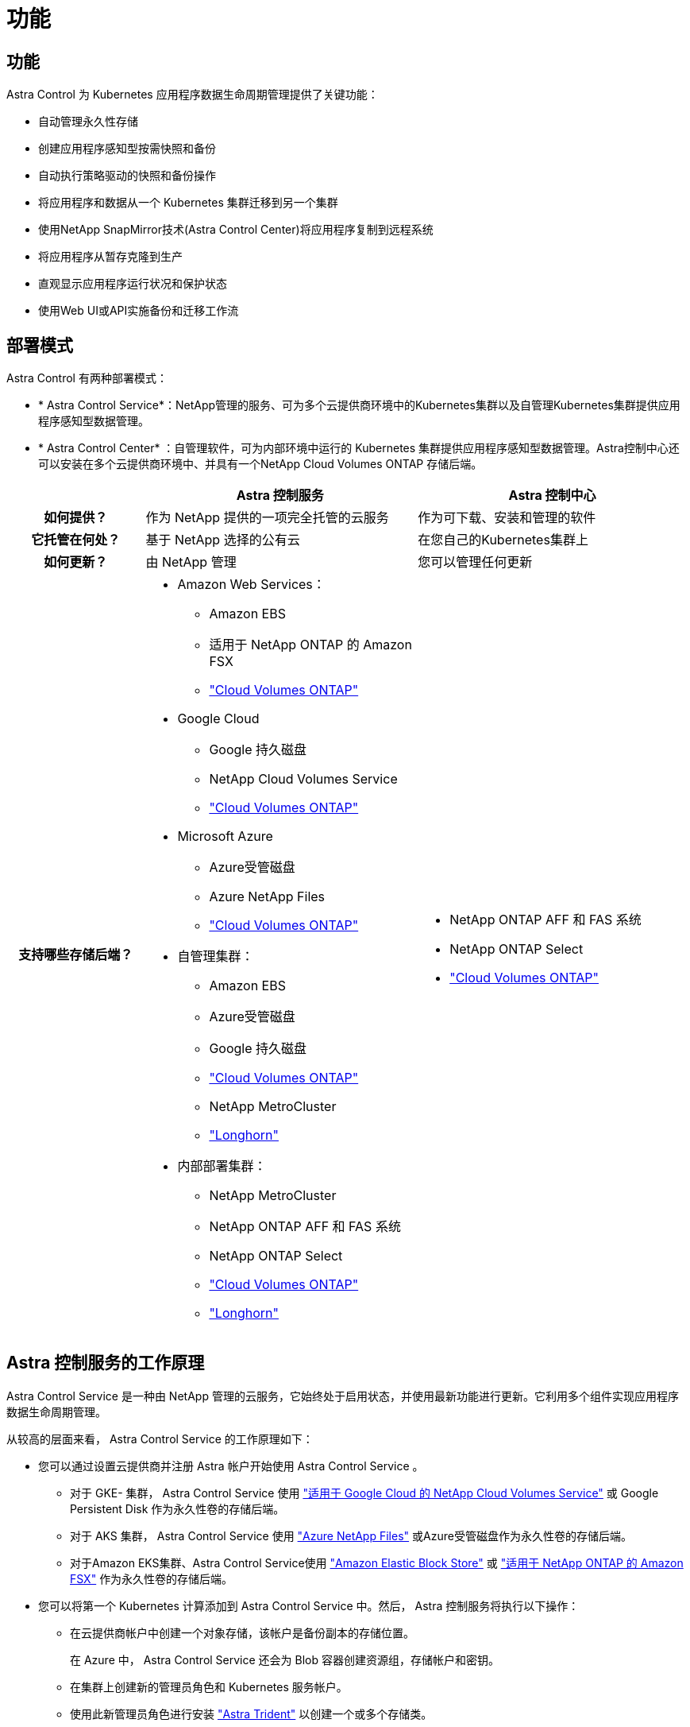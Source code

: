 = 功能
:allow-uri-read: 




== 功能

Astra Control 为 Kubernetes 应用程序数据生命周期管理提供了关键功能：

* 自动管理永久性存储
* 创建应用程序感知型按需快照和备份
* 自动执行策略驱动的快照和备份操作
* 将应用程序和数据从一个 Kubernetes 集群迁移到另一个集群
* 使用NetApp SnapMirror技术(Astra Control Center)将应用程序复制到远程系统
* 将应用程序从暂存克隆到生产
* 直观显示应用程序运行状况和保护状态
* 使用Web UI或API实施备份和迁移工作流




== 部署模式

Astra Control 有两种部署模式：

* * Astra Control Service*：NetApp管理的服务、可为多个云提供商环境中的Kubernetes集群以及自管理Kubernetes集群提供应用程序感知型数据管理。
* * Astra Control Center* ：自管理软件，可为内部环境中运行的 Kubernetes 集群提供应用程序感知型数据管理。Astra控制中心还可以安装在多个云提供商环境中、并具有一个NetApp Cloud Volumes ONTAP 存储后端。


[cols="1h,2d,2a"]
|===
|  | Astra 控制服务 | Astra 控制中心 


| 如何提供？ | 作为 NetApp 提供的一项完全托管的云服务  a| 
作为可下载、安装和管理的软件



| 它托管在何处？ | 基于 NetApp 选择的公有云  a| 
在您自己的Kubernetes集群上



| 如何更新？ | 由 NetApp 管理  a| 
您可以管理任何更新



| 支持哪些存储后端？  a| 
* Amazon Web Services：
+
** Amazon EBS
** 适用于 NetApp ONTAP 的 Amazon FSX
** https://docs.netapp.com/us-en/cloud-manager-cloud-volumes-ontap/task-getting-started-gcp.html["Cloud Volumes ONTAP"^]


* Google Cloud
+
** Google 持久磁盘
** NetApp Cloud Volumes Service
** https://docs.netapp.com/us-en/cloud-manager-cloud-volumes-ontap/task-getting-started-gcp.html["Cloud Volumes ONTAP"^]


* Microsoft Azure
+
** Azure受管磁盘
** Azure NetApp Files
** https://docs.netapp.com/us-en/cloud-manager-cloud-volumes-ontap/task-getting-started-azure.html["Cloud Volumes ONTAP"^]


* 自管理集群：
+
** Amazon EBS
** Azure受管磁盘
** Google 持久磁盘
** https://docs.netapp.com/us-en/cloud-manager-cloud-volumes-ontap/["Cloud Volumes ONTAP"^]
** NetApp MetroCluster
** https://longhorn.io/["Longhorn"^]


* 内部部署集群：
+
** NetApp MetroCluster
** NetApp ONTAP AFF 和 FAS 系统
** NetApp ONTAP Select
** https://docs.netapp.com/us-en/cloud-manager-cloud-volumes-ontap/["Cloud Volumes ONTAP"^]
** https://longhorn.io/["Longhorn"^]



 a| 
* NetApp ONTAP AFF 和 FAS 系统
* NetApp ONTAP Select
* https://docs.netapp.com/us-en/cloud-manager-cloud-volumes-ontap/["Cloud Volumes ONTAP"^]


|===


== Astra 控制服务的工作原理

Astra Control Service 是一种由 NetApp 管理的云服务，它始终处于启用状态，并使用最新功能进行更新。它利用多个组件实现应用程序数据生命周期管理。

从较高的层面来看， Astra Control Service 的工作原理如下：

* 您可以通过设置云提供商并注册 Astra 帐户开始使用 Astra Control Service 。
+
** 对于 GKE- 集群， Astra Control Service 使用 https://cloud.netapp.com/cloud-volumes-service-for-gcp["适用于 Google Cloud 的 NetApp Cloud Volumes Service"^] 或 Google Persistent Disk 作为永久性卷的存储后端。
** 对于 AKS 集群， Astra Control Service 使用 https://cloud.netapp.com/azure-netapp-files["Azure NetApp Files"^] 或Azure受管磁盘作为永久性卷的存储后端。
** 对于Amazon EKS集群、Astra Control Service使用 https://docs.aws.amazon.com/ebs/["Amazon Elastic Block Store"^] 或 https://docs.aws.amazon.com/fsx/latest/ONTAPGuide/what-is-fsx-ontap.html["适用于 NetApp ONTAP 的 Amazon FSX"^] 作为永久性卷的存储后端。


* 您可以将第一个 Kubernetes 计算添加到 Astra Control Service 中。然后， Astra 控制服务将执行以下操作：
+
** 在云提供商帐户中创建一个对象存储，该帐户是备份副本的存储位置。
+
在 Azure 中， Astra Control Service 还会为 Blob 容器创建资源组，存储帐户和密钥。

** 在集群上创建新的管理员角色和 Kubernetes 服务帐户。
** 使用此新管理员角色进行安装 https://docs.netapp.com/us-en/trident/index.html["Astra Trident"^] 以创建一个或多个存储类。
** 如果您使用NetApp云服务存储产品作为存储后端、则Astra Control Service将使用Astra Trident为应用程序配置永久性卷。如果您使用Amazon EBS或Azure托管磁盘作为存储后端、则需要安装特定于提供商的CSI驱动程序。中提供了安装说明 https://docs.netapp.com/us-en/astra-control-service/get-started/set-up-amazon-web-services.html["设置Amazon Web Services"^] 和 https://docs.netapp.com/us-en/astra-control-service/get-started/set-up-microsoft-azure-with-amd.html["使用 Azure 受管磁盘设置 Microsoft Azure"^]。


* 此时，您可以向集群添加应用程序。将在新的默认存储类上配置永久性卷。
* 然后，您可以使用 Astra Control Service 管理这些应用程序，并开始创建快照，备份和克隆。


Astra Control的免费计划支持您管理帐户中多达10个命名空间。如果您要管理10个以上的计划、则需要通过从"免费计划"升级到"高级计划"来设置计费。



== Astra 控制中心的工作原理

Astra 控制中心在您自己的私有云中本地运行。

Astra控制中心支持Kubnetes集群、其中包含基于Astra三端的存储类以及ONTAP 9.5及更高版本的存储后端。

在云互联环境中， Astra 控制中心使用 Cloud Insights 提供高级监控和遥测功能。如果没有 Cloud Insights 连接，则 Astra 控制中心可提供有限的（ 7 天的指标）监控和遥测功能，并通过开放式指标端点导出到 Kubernetes 原生监控工具（例如 Prometheus 和 Grafana ）。

Astra 控制中心完全集成到 AutoSupport 和 Active IQ 生态系统中，可为用户和 NetApp 支持提供故障排除和使用信息。

您可以使用90天嵌入式评估许可证试用Astra Control Center。在评估Astra Control Center时、您可以通过电子邮件和社区选项获得支持。此外，您还可以从产品支持信息板访问知识库文章和文档。

要安装和使用 Astra 控制中心，您需要满足特定的要求 https://docs.netapp.com/us-en/astra-control-center/get-started/requirements.html["要求"^]。

从较高的层面来看， Astra 控制中心的工作原理如下：

* 您可以在本地环境中安装 Astra Control Center 。详细了解如何操作 https://docs.netapp.com/us-en/astra-control-center/get-started/install_acc.html["安装 Astra 控制中心"^]。
* 您可以完成一些设置任务，例如：
+
** 设置许可
** 添加第一个集群。
** 添加在添加集群时发现的存储后端。
** 添加用于存储应用程序备份的对象存储分段。




详细了解如何操作 https://docs.netapp.com/us-en/astra-control-center/get-started/setup_overview.html["设置 Astra 控制中心"^]。

您可以将应用程序添加到集群中。或者、如果要管理的集群中已有一些应用程序、则可以使用Astra控制中心对其进行管理。然后、使用Astra控制中心创建快照、备份、克隆和复制关系。



== 有关详细信息 ...

* https://docs.netapp.com/us-en/astra/index.html["Astra Control Service 文档"^]
* https://docs.netapp.com/us-en/astra-control-center/index.html["Astra 控制中心文档"^]
* https://docs.netapp.com/us-en/trident/index.html["Astra Trident 文档"^]
* https://docs.netapp.com/us-en/astra-automation["使用 Astra Control API"^]
* https://docs.netapp.com/us-en/cloudinsights/["Cloud Insights 文档"^]
* https://docs.netapp.com/us-en/ontap/index.html["ONTAP 文档"^]

